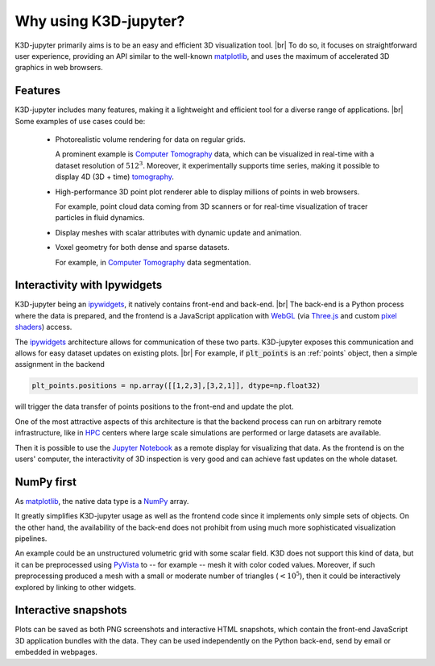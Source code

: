 ======================
Why using K3D-jupyter?
======================

K3D-jupyter primarily aims is to be an easy and efficient 3D visualization tool. |br|
To do so, it focuses on straightforward user experience,
providing an API similar to the well-known matplotlib_,
and uses the maximum of accelerated 3D graphics in web browsers.

--------
Features
--------

K3D-jupyter includes many features, making it a lightweight and efficient tool for a
diverse range of applications. |br|
Some examples of use cases could be:

 - Photorealistic volume rendering for data on regular grids.

   A prominent example is `Computer Tomography`_ data, which can be
   visualized in real-time with a dataset resolution of :math:`512^3`.
   Moreover, it experimentally supports time series,
   making it possible to display 4D (3D + time) tomography_.

 - High-performance 3D point plot renderer able to display millions of
   points in web browsers.

   For example, point cloud data coming from 3D scanners or for
   real-time visualization of tracer particles in fluid dynamics.

 - Display meshes with scalar attributes with dynamic update
   and animation.

 - Voxel geometry for both dense and sparse datasets.
 
   For example, in `Computer Tomography`_  data segmentation.

-----------------------------
Interactivity with Ipywidgets
-----------------------------

K3D-jupyter being an ipywidgets_, it natively contains front-end
and back-end. |br|
The back-end is a Python process where the data is prepared, and
the frontend is a JavaScript application with WebGL_ (via `Three.js`_ and
custom `pixel shaders <pixelshaders>`_) access.

The ipywidgets_ architecture allows for communication of these two parts.
K3D-jupyter exposes this communication and allows for easy dataset updates on existing plots. |br|
For example, if :code:`plt_points` is an :ref:`points` object,
then a simple assignment in the backend

.. code-block:: python3

    plt_points.positions = np.array([[1,2,3],[3,2,1]], dtype=np.float32)

will trigger the data transfer of points positions to the front-end and update the plot.

One of the most attractive aspects of this architecture is
that the backend process can run on arbitrary remote infrastructure,
like in HPC_ centers where large scale simulations are performed or
large datasets are available.

Then it is possible to use the `Jupyter Notebook`_ as a remote display for visualizing that data.
As the frontend is on the users' computer, the interactivity of 3D
inspection is very good and can achieve fast updates on the whole
dataset.

-----------
NumPy first
-----------

As matplotlib_, the native data type is a NumPy_ array.

It greatly simplifies K3D-jupyter usage as well as the frontend
code since it implements only simple sets of objects.
On the other hand, the availability of the back-end does not prohibit from using
much more sophisticated visualization pipelines.

An example could be an unstructured volumetric grid with some scalar field.
K3D does not support this kind of data, but it can be preprocessed using PyVista_ to --
for example -- mesh it with color coded values.
Moreover, if such preprocessing produced a mesh with a small or moderate number of
triangles (:math:`<10^5`), then it could be interactively explored by
linking to other widgets.

---------------------
Interactive snapshots
---------------------

Plots can be saved as both PNG screenshots and interactive HTML
snapshots, which contain the front-end JavaScript 3D application
bundles with the data. They can be used independently on the Python
back-end, send by email or embedded in webpages.

.. |br| raw:: html

   <br />

.. Links
.. _matplotlib: https://matplotlib.org/
.. _tomography: https://en.wikipedia.org/wiki/Tomography
.. _Computer Tomography: https://en.wikipedia.org/wiki/CT_scan
.. _ipywidgets: https://ipywidgets.readthedocs.io/en/latest/
.. _WebGL: https://www.khronos.org/webgl/
.. _Three.js: https://threejs.org/
.. _HPC: https://en.wikipedia.org/wiki/High-performance_computing
.. _pixelshaders: https://www.nvidia.com/en-us/drivers/feature-pixelshader/
.. _NumPy: https://numpy.org
.. _PyVista: https://docs.pyvista.org/
.. _Jupyter Notebook: https://jupyter.org/